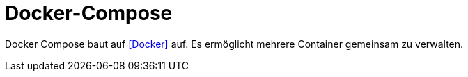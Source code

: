 = Docker-Compose

Docker Compose baut auf <<Docker>> auf. Es ermöglicht mehrere Container gemeinsam zu verwalten. 